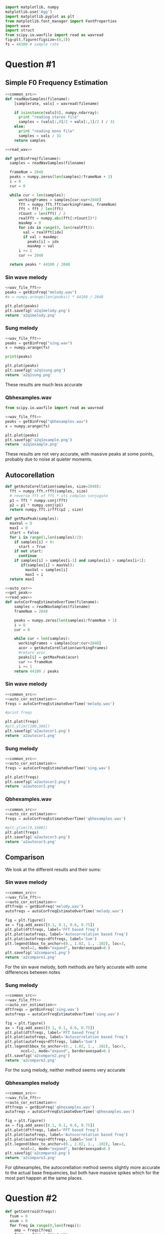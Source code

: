 #+NAME: common_src
#+BEGIN_SRC python :exports code
import matplotlib, numpy
matplotlib.use('Agg')
import matplotlib.pyplot as plt
from matplotlib.font_manager import FontProperties
import wave
import struct
from scipy.io.wavfile import read as wavread
fig=plt.figure(figsize=(6,3))
fs = 44100 # sample rate
#+END_SRC

* Question #1
  
** Simple F0 Frequency Estimation
#+NAME: read_wav
#+BEGIN_SRC python :exports code :noweb strip-export 
<<common_src>>
def readWavSamples(filename):
    [samplerate, vals] = wavread(filename)

    if isinstance(vals[0], numpy.ndarray):
      print "reading stereo file"
      samples = (vals[:,0]/2 + vals[:,1]/2 ) / 31
    else:
      print "reading mono file"
      samples = vals / 31
    return samples
#+END_SRC

#+NAME: wav_file_fft
#+BEGIN_SRC python :exports code :noweb strip-export :tangle ass2/fft_f0_estimation.py 
  <<read_wav>>

  def getBinFreq(filename):
    samples = readWavSamples(filename)

    frameNum = 2048 
    peaks = numpy.zeros(len(samples)/frameNum + 1)
    i = 0
    cur = 0 

    while cur < len(samples): 
        workingFrames = samples[cur:cur+2048]
        fft = numpy.fft.fft(workingFrames, frameNum)
        fft = fft / len(fft)
        rCount = len(fft) / 2
        realFft = numpy.abs(fft[:rCount])*2
        maxAmp = 0
        for idx in range(0, len(realFft)): 
          val = realFft[idx]
          if val > maxAmp:
            peaks[i] = idx
            maxAmp = val
        i += 1
        cur += 2048

    return peaks * 44100 / 2048
#+END_SRC
*** Sin wave melody

#+NAME: melody_f0
#+begin_src python :results file :exports both :noweb strip-export 
<<wav_file_fft>>
peaks = getBinFreq("melody.wav")
#x = numpy.arange(len(peaks)) * 44100 / 2048

plt.plot(peaks)
plt.savefig('a2q1melody.png')
return 'a2q1melody.png'
#+END_SRC 

#+RESULTS: melody_f0
[[file:a2q1melody.png]]

*** Sung melody
#+NAME: sung_melody_f0
#+begin_src python :results file :exports both :noweb strip-export 
<<wav_file_fft>>
peaks = getBinFreq("sing.wav")
x = numpy.arange(fs)

print(peaks)

plt.plot(peaks)
plt.savefig('a2q1sung.png')
return 'a2q1sung.png'
#+END_SRC 

#+RESULTS: sung_melody_f0
[[file:a2q1sung.png]]

These results are much less accurate

*** Qbhexamples.wav
#+NAME: qbhexamples_f0
#+begin_src python :results file :exports both :noweb strip-export 
from scipy.io.wavfile import read as wavread

<<wav_file_fft>>
peaks = getBinFreq("qbhexamples.wav")
x = numpy.arange(fs)

plt.plot(peaks)
plt.savefig('a2q1example.png')
return 'a2q1example.png'
#+END_SRC 

#+RESULTS: qbhexamples_f0
[[file:a2q1example.png]]
These results are not very accurate, with massive peaks at some points, probably due to noise at quieter moments.
** Autocorellation 
#+NAME: auto_cor 
#+BEGIN_SRC python :exports code :noweb strip-export 
def getAutoCorellation(samples, size=2048):
  fft = numpy.fft.rfft(samples, size)
  # reverse fft of fft * its complex conjugate 
  p1 = fft * numpy.conj(fft)
  p2 = p1 * numpy.conj(p1)
  return numpy.fft.irfft(p2 , size) 
#+END_SRC 

#+NAME: get_peak 
#+BEGIN_SRC python :exports code :noweb strip-export 
def getMaxPeak(samples):
  maxVal = 0
  maxI = 0 
  start = False 
  for i in range(1,len(samples)/2):
    if samples[i] < 0:
      start = True
    if not start:
      continue
    if samples[i] > samples[i-1] and samples[i] > samples[i+1]:
       if(samples[i] > maxVal):
         maxVal = samples[i]
         maxI = i
  return maxI
#+END_SRC 

#+NAME: auto_cor_estimation
#+BEGIN_SRC python :exports code :noweb strip-export :tangle ass2/autocor_f0_estimation.py 
<<auto_cor>>
<<get_peak>>
<<read_wav>>
def autoCorFreqEstimateOverTime(filename):
    samples = readWavSamples(filename) 
    frameNum = 2048 
    
    peaks = numpy.zeros(len(samples)/frameNum + 1)
    i = 0
    cur = 0 

    while cur < len(samples):
      workingFrames = samples[cur:cur+2048]
      acor = getAutoCorellation(workingFrames)
      #return acor
      peaks[i] = getMaxPeak(acor)
      cur += frameNum
      i += 1 
    return 44100 / peaks 

#+END_SRC 

*** Sin wave melody
#+begin_src python :results file :exports both :noweb strip-export 
<<common_src>>
<<auto_cor_estimation>>
freqs = autoCorFreqEstimateOverTime('melody.wav')

#print freqs

plt.plot(freqs)
#plt.ylim([100,300])
plt.savefig('a2autocor1.png')
return 'a2autocor1.png'
#+END_SRC

#+RESULTS:
[[file:a2autocor1.png]]
*** Sung melody
#+begin_src python :results file :exports both :noweb strip-export 
<<common_src>>
<<auto_cor_estimation>>
freqs = autoCorFreqEstimateOverTime('sing.wav')

plt.plot(freqs)
plt.savefig('a2autocor2.png')
return 'a2autocor2.png'
#+END_SRC

#+RESULTS:
[[file:a2autocor2.png]]

*** Qbhexamples.wav 
#+begin_src python :results file :exports both :noweb strip-export 
<<common_src>>
<<auto_cor_estimation>>
freqs = autoCorFreqEstimateOverTime('qbhexamples.wav')

#plt.ylim([0,1000])
plt.plot(freqs)
plt.savefig('a2autocor3.png')
return 'a2autocor3.png'
#+END_SRC

#+RESULTS:
[[file:a2autocor3.png]]

** Comparison
We look at the different results and their sums:
 
*** Sin wave melody
#+begin_src python :results file :exports both :noweb strip-export :tangle ass2/compare_f0_estimation.py 
<<common_src>>
<<wav_file_fft>>
<<auto_cor_estimation>>
dftfreqs = getBinFreq('melody.wav')  
autofreqs = autoCorFreqEstimateOverTime('melody.wav')

fig = plt.figure()
ax = fig.add_axes([0.1, 0.1, 0.6, 0.75])
plt.plot(dftfreqs, label='FFT based freq')
plt.plot(autofreqs, label='Autocorrelation based freq')
plt.plot(autofreqs+dftfreqs, label='Sum')
plt.legend(bbox_to_anchor=(0., 1.02, 1., .102), loc=3,
       ncol=2, mode="expand", borderaxespad=0.)
plt.savefig('a2compare1.png')
return 'a2compare1.png'
#+END_SRC

#+RESULTS:
[[file:a2compare1.png]]

For the sin wave melody, both methods are fairly accurate with some differences between notes 
*** Sung melody 
#+begin_src python :results file :exports both :noweb strip-export 
<<common_src>>
<<wav_file_fft>>
<<auto_cor_estimation>>
dftfreqs = getBinFreq('sing.wav')  
autofreqs = autoCorFreqEstimateOverTime('sing.wav')

fig = plt.figure()
ax = fig.add_axes([0.1, 0.1, 0.6, 0.75])
plt.plot(dftfreqs, label='FFT based freq')
plt.plot(autofreqs, label='Autocorrelation based freq')
plt.plot(autofreqs+dftfreqs, label='Sum')
plt.legend(bbox_to_anchor=(0., 1.02, 1., .102), loc=3,
       ncol=2, mode="expand", borderaxespad=0.)
plt.savefig('a2compare2.png')
return 'a2compare2.png'
#+END_SRC

#+RESULTS:
[[file:a2compare2.png]]

For the sung melody, neither method seems very accurate
*** Qbhexamples melody 
#+begin_src python :results file :exports both :noweb strip-export 
<<common_src>>
<<wav_file_fft>>
<<auto_cor_estimation>>
dftfreqs = getBinFreq('qbhexamples.wav')  
autofreqs = autoCorFreqEstimateOverTime('qbhexamples.wav')

fig = plt.figure()
ax = fig.add_axes([0.1, 0.1, 0.6, 0.75])
plt.plot(dftfreqs, label='FFT based freq')
plt.plot(autofreqs, label='Autocorrelation based freq')
plt.plot(autofreqs+dftfreqs, label='Sum')
plt.legend(bbox_to_anchor=(0., 1.02, 1., .102), loc=3,
       ncol=2, mode="expand", borderaxespad=0.)
plt.savefig('a2compare3.png')
return 'a2compare3.png'
#+END_SRC

#+RESULTS:
[[file:a2compare3.png]]

For qbhexamples, the autocorellation method seems slightly more accurate to the actual base frequencies, but both have massive spikes which for the most part happen at the same places.

* Question #2
#+NAME: centroid
#+BEGIN_SRC python :noweb strip-export :exports code 
def getCentroid(freqs):
  fsum = 0
  asum = 0
  for freq in range(0,len(freqs)): 
    amp = freqs[freq]
    fsum += freq * amp * amp 
    asum += amp * amp 
  return fsum / asum
#+END_SRC

#+NAME: centroid_read
#+BEGIN_SRC python :noweb strip-export :exports code :tangle ass2/centroid.py 
<<read_wav>>
<<centroid>>
def getCentroidOverTime(filename):
    samples = readWavSamples(filename)
    frameNum = 2048
    
    centroids = numpy.zeros(len(samples)/frameNum + 1)
    cur = 0
    i = 0
    
    while cur < len(samples):
       workingFrames = samples[cur:cur+2048]
       fft = numpy.fft.fft(workingFrames, frameNum)
       fft = fft / len(fft)
       rCount = len(fft) / 2
       realFft = numpy.abs(fft[:rCount])*2
       centroids[i] = getCentroid(realFft)
       cur += frameNum
       i += 1
    return centroids * 44100 / frameNum
    
#+END_SRC

#+NAME: sin_create
#+BEGIN_SRC python :noweb strip-export :exports code 
<<common_src>>
fs = 44100 # sample rate

def sinWave(frequency, amplitude, phase=0, duration = 1.0):
    print phase
    sNum = fs * duration
    x = numpy.arange(sNum)
    return amplitude * numpy.sin(2*numpy.pi*frequency*x/fs + phase)
#+END_SRC

#+NAME: generate_audio
#+BEGIN_SRC python :noweb strip-export :exports code 
  import wave
  import struct

  def saveWav(samples, filename):
      wavFile = wave.open(filename, "w")
      nchannels = 1
      sampwidth = 2
      nframes = len(samples)
      comptype = "NONE"
      compname = "not compressed"
      wavFile.setparams((nchannels, sampwidth, fs, nframes, comptype, compname))

      for sample in samples:
          clampedSample = numpy.median([sample, -1.0, 1.0])
          #clampedSample = sample
          wavFile.writeframes(struct.pack('h', int(16384.0*clampedSample)))

      wavFile.close()
#+END_SRC

** Sonification 
#+NAME: centroid_sonify
#+BEGIN_SRC python :noweb strip-export :exports code :tangle ass2/sonify_centroid.py
<<centroid_read>>
<<sin_create>>
<<generate_audio>>

def getSonifiedCentroid(centroids, outfile):
  frameNum = len(centroids)
  frameLen = 2048
  samples = numpy.zeros(frameNum * frameLen)
  phase = 0 
  for i in range (0,frameNum):
    dur = float(frameLen) / 44100
    s = sinWave(centroids[i], 1.0, phase, dur) 
    samples[i*frameLen:(i+1)*frameLen] = s
    sampleLength = (44100/centroids[i])
    phase += ((2048 % sampleLength) / sampleLength) * (2*numpy.pi)
    phase = phase % (2*numpy.pi)

  saveWav(samples, outfile)
#+END_SRC 

*** Sin wave melody
#+begin_src python :results file :exports both :noweb strip-export 
<<centroid_read>>
centroids = getCentroidOverTime("melody.wav")

plt.plot(centroids)
plt.savefig('a2centroid1.png')
return 'a2centroid1.png'
#+END_SRC 

#+RESULTS:
[[file:a2centroid1.png]]

#+begin_src python :results file :exports both :noweb strip-export 
<<centroid_sonify>>

fname = "melodyCentroid.wav"
centroid = getCentroidOverTime("melody.wav")
getSonifiedCentroid(centroid, fname)
return fname
#+END_SRC

#+RESULTS:
[[file:melodyCentroid.wav]]

The centroid sounds like a distorted version of the melody. 
*** Sung melody  
#+begin_src python :results file :exports both :noweb strip-export 
<<centroid_read>>
centroids = getCentroidOverTime("sing.wav")

plt.plot(centroids)
plt.savefig('a2centroid2.png')
return 'a2centroid2.png'
#+END_SRC 

#+RESULTS:
[[file:a2centroid2.png]]

#+begin_src python :results file :exports both :noweb strip-export 
<<centroid_sonify>>

fname = "singCentroid.wav"
centroid = getCentroidOverTime("sing.wav")
getSonifiedCentroid(centroid, fname)
return fname
#+END_SRC

#+RESULTS:
[[file:singCentroid.wav]]

This centroid sounds higher, but relatively static with two blips, as the plot would suggest.

*** Qbhexamples 
#+begin_src python :results file :exports both :noweb strip-export 
<<centroid_read>>
centroids = getCentroidOverTime("qbhexamples.wav")

plt.plot(centroids)
plt.savefig('a2centroid3.png')
return 'a2centroid3.png'
#+END_SRC 

#+RESULTS:
[[file:a2centroid3.png]]


#+begin_src python :results file :exports both :noweb strip-export 
<<centroid_sonify>>

fname = "qbhCentroid.wav"
centroid = getCentroidOverTime("qbhexamples.wav")
getSonifiedCentroid(centroid, fname)
return fname
#+END_SRC

#+RESULTS:
[[file:qbhCentroid.wav]]

This sounds very traditionally robotic, and it's hard to really distinguish a connection with the original sound but you can hear the increasing pitches when the song goes "Better, Better, Beeetter". 

** Music genres
*** Basic centroids for classical and metal
#+begin_src python :results file :exports both :noweb strip-export 
<<centroid_read>>
centroids = getCentroidOverTime("classical.00001.wav")

plt.plot(centroids)
plt.savefig('a2centroidClassical.png')
return 'a2centroidClassical.png'
#+END_SRC 

#+RESULTS:
[[file:a2centroidClassical.png]]

#+begin_src python :results file :exports both :noweb strip-export 
<<centroid_sonify>>

fname = "classicalCentroid.wav"
centroid = getCentroidOverTime("classical.00001.wav")
getSonifiedCentroid(centroid, fname)
return fname
#+END_SRC

#+RESULTS:
[[file:classicalCentroid.wav]]

#+begin_src python :results file :exports both :noweb strip-export 
<<centroid_read>>
centroids = getCentroidOverTime("metal.00001.wav")

plt.plot(centroids)
plt.savefig('a2centroidMetal.png')
return 'a2centroidMetal.png'
#+END_SRC 

#+RESULTS:
[[file:a2centroidMetal.png]]

This centroid has much quicker movements up and down than the classical centroid

#+begin_src python :results file :exports both :noweb strip-export 
<<centroid_sonify>>

fname = "metalCentroid.wav"
centroid = getCentroidOverTime("metal.00001.wav")
getSonifiedCentroid(centroid, fname)
return fname
#+END_SRC

#+RESULTS:
[[file:metalCentroid.wav]]
*** Smooth contour 

#+NAME: smooth_centroid
#+BEGIN_SRC python :noweb strip-export :exports code 
<<centroid_read>>
def getSmoothCentroid(fname):
  centroid = getCentroidOverTime(fname)
  smooth = numpy.zeros(len(centroid))
  smooth[0] = centroid[0]
  for i in range(1, len(centroid)):
    minval = i - 20
    if minval < 0:
      minval = 0
    smooth[i] = numpy.average(centroid[minval:i])
  return smooth

#+END_SRC

#+begin_src python :results file :exports both :noweb strip-export 
<<smooth_centroid>>
centroids = getSmoothCentroid("classical.00001.wav")

plt.plot(centroids)
plt.savefig('a2smoothCentroidClassical.png')
return 'a2smoothCentroidClassical.png'
#+END_SRC 

#+RESULTS:
[[file:a2smoothCentroidClassical.png]]

#+begin_src python :results file :exports both :noweb strip-export 
<<smooth_centroid>>
<<centroid_sonify>>

fname = "classicalSmoothCentroid.wav"
centroid = getSmoothCentroid("classical.00001.wav")
print centroid
getSonifiedCentroid(centroid, fname)
return fname
#+END_SRC

#+RESULTS:
[[file:classicalSmoothCentroid.wav]]

#+begin_src python :results file :exports both :noweb strip-export 
<<smooth_centroid>>
centroids = getSmoothCentroid("metal.00001.wav")

plt.plot(centroids)
plt.savefig('a2smoothCentroidMetal.png')
return 'a2smoothCentroidMetal.png'
#+END_SRC 

#+RESULTS:
[[file:a2smoothCentroidMetal.png]]

#+begin_src python :results file :exports both :noweb strip-export 
<<smooth_centroid>>
<<centroid_sonify>>

fname = "metalSmoothCentroid.wav"
centroid = getSmoothCentroid("metal.00001.wav")
getSonifiedCentroid(centroid, fname)
return fname
#+END_SRC

#+RESULTS:
[[file:metalSmoothCentroid.wav]]


Both smoothed centroids show much more clearly changes in averages over time, with clear peaks and valleys. The smoothed metal centroid clearly has more visual movement throughout the 30 second piece. The peaks are much bigger. When listening, the classical centroid sounds much smoother. 
